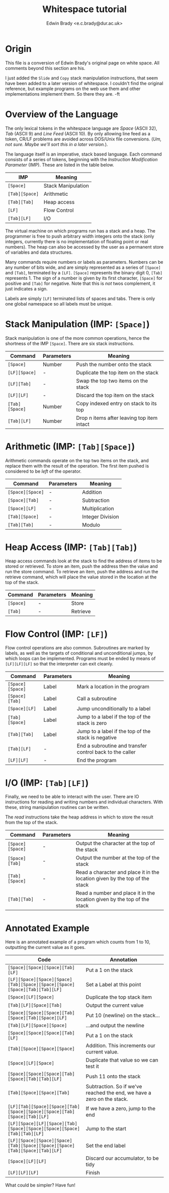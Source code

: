 #+TITLE: Whitespace tutorial
#+AUTHOR: Edwin Brady <e.c.brady@dur.ac.uk>


* Origin

This file is a conversion of Edwin Brady's original page on white space. All
comments beyond this section are his.

I just added the ~Slide~ and ~Copy~ stack manipulation instructions, that seem
have been added to a later version of whitespace. I couldn't find the original
reference, but example programs on the web use them and other implementations
implement them. So there they are. -ft


* Overview of the Language

The only lexical tokens in the whitespace language are /Space/ (ASCII 32),
/Tab/ (ASCII 9) and /Line Feed/ (ASCII 10). By only allowing line feed as a
token, CR/LF problems are avoided across DOS/Unix file conversions. (/Um, not
sure. Maybe we'll sort this in a later version./).

The language itself is an imperative, stack based language. Each command
consists of a series of tokens, beginning with the /Instruction Modification
Parameter/ (IMP). These are listed in the table below.

| IMP            | Meaning            |
|----------------+--------------------|
| ~[Space]~      | Stack Manipulation |
| ~[Tab][Space]~ | Arithmetic         |
| ~[Tab][Tab]~   | Heap access        |
| ~[LF]~         | Flow Control       |
| ~[Tab][LF]~    | I/O                |

The virtual machine on which programs run has a stack and a heap. The
programmer is free to push arbitrary width integers onto the stack (only
integers, currently there is no implementation of floating point or real
numbers). The heap can also be accessed by the user as a permanent store of
variables and data structures.

Many commands require numbers or labels as parameters. Numbers can be any
number of bits wide, and are simply represented as a series of ~[Space]~ and
~[Tab]~, terminated by a ~[LF]~. ~[Space]~ represents the binary digit 0,
~[Tab]~ represents 1. The sign of a number is given by its first character,
~[Space]~ for positive and ~[Tab]~ for negative. Note that this is /not/ twos
complement, it just indicates a sign.

Labels are simply ~[LF]~ terminated lists of spaces and tabs. There is only one
global namespace so all labels must be unique.


* Stack Manipulation (IMP: ~[Space]~)

Stack manipulation is one of the more common operations, hence the shortness of
the IMP ~[Space]~. There are six stack instructions.

| Command        | Parameters | Meaning                                    |
|----------------+------------+--------------------------------------------|
| ~[Space]~      | Number     | Push the number onto the stack             |
| ~[LF][Space]~  | -          | Duplicate the top item on the stack        |
| ~[LF][Tab]~    | -          | Swap the top two items on the stack        |
| ~[LF][LF]~     | -          | Discard the top item on the stack          |
| ~[Tab][Space]~ | Number     | Copy indexed entry on stack to its top     |
| ~[Tab][LF]~    | Number     | Drop n items after leaving top item intact |


* Arithmetic (IMP: ~[Tab][Space]~)

Arithmetic commands operate on the top two items on the stack, and replace them
with the result of the operation. The first item pushed is considered to be
/left/ of the operator.

| Command          | Parameters | Meaning          |
|------------------+------------+------------------|
| ~[Space][Space]~ | -          | Addition         |
| ~[Space][Tab]~   | -          | Subtraction      |
| ~[Space][LF]~    | -          | Multiplication   |
| ~[Tab][Space]~   | -          | Integer Division |
| ~[Tab][Tab]~     | -          | Modulo           |


* Heap Access (IMP: ~[Tab][Tab]~)

Heap access commands look at the stack to find the address of items to be
stored or retrieved. To store an item, push the address then the value and run
the store command. To retrieve an item, push the address and run the retrieve
command, which will place the value stored in the location at the top of the
stack.

| Command   | Parameters | Meaning  |
|-----------+------------+----------|
| ~[Space]~ | -          | Store    |
| ~[Tab]~   | -          | Retrieve |


* Flow Control (IMP: ~[LF]~)

Flow control operations are also common. Subroutines are marked by labels, as
well as the targets of conditional and unconditional jumps, by which loops can
be implemented. Programs must be ended by means of ~[LF][LF][LF]~ so that the
interpreter can exit cleanly.

| Command          | Parameters | Meaning                                                  |
|------------------+------------+----------------------------------------------------------|
| ~[Space][Space]~ | Label      | Mark a location in the program                           |
| ~[Space][Tab]~   | Label      | Call a subroutine                                        |
| ~[Space][LF]~    | Label      | Jump unconditionally to a label                          |
| ~[Tab][Space]~   | Label      | Jump to a label if the top of the stack is zero          |
| ~[Tab][Tab]~     | Label      | Jump to a label if the top of the stack is negative      |
| ~[Tab][LF]~      | -          | End a subroutine and transfer control back to the caller |
| ~[LF][LF]~       | -          | End the program                                          |


* I/O (IMP: ~[Tab][LF]~)

Finally, we need to be able to interact with the user. There are IO
instructions for reading and writing numbers and individual characters. With
these, string manipulation routines can be written.

The /read/ instructions take the heap address in which to store the result from
the top of the stack.

| Command          | Parameters | Meaning                                                                     |
|------------------+------------+-----------------------------------------------------------------------------|
| ~[Space][Space]~ | -          | Output the character at the top of the stack                                |
| ~[Space][Tab]~   | -          | Output the number at the top of the stack                                   |
| ~[Tab][Space]~   | -          | Read a character and place it in the location given by the top of the stack |
| ~[Tab][Tab]~     | -          | Read a number and place it in the location given by the top of the stack    |


* Annotated Example

Here is an annotated example of a program which counts from 1 to 10, outputting
the current value as it goes.

| Code                                                                       | Annotation                                                             |
|----------------------------------------------------------------------------+------------------------------------------------------------------------|
| ~[Space][Space][Space][Tab][LF]~                                           | Put a 1 on the stack                                                   |
| ~[LF][Space][Space][Space][Tab][Space][Space][Space][Space][Tab][Tab][LF]~ | Set a Label at this point                                              |
| ~[Space][LF][Space]~                                                       | Duplicate the top stack item                                           |
| ~[Tab][LF][Space][Tab]~                                                    | Output the current value                                               |
| ~[Space][Space][Space][Tab][Space][Tab][Space][LF]~                        | Put 10 (newline) on the stack...                                       |
| ~[Tab][LF][Space][Space]~                                                  | ...and output the newline                                              |
| ~[Space][Space][Space][Tab][LF]~                                           | Put a 1 on the stack                                                   |
| ~[Tab][Space][Space][Space]~                                               | Addition. This increments our current value.                           |
| ~[Space][LF][Space]~                                                       | Duplicate that value so we can test it                                 |
| ~[Space][Space][Space][Tab][Space][Tab][Tab][LF]~                          | Push 11 onto the stack                                                 |
| ~[Tab][Space][Space][Tab]~                                                 | Subtraction. So if we've reached the end, we have a zero on the stack. |
| ~[LF][Tab][Space][Space][Tab][Space][Space][Space][Tab][Space][Tab][LF]~   | If we have a zero, jump to the end                                     |
| ~[LF][Space][LF][Space][Tab][Space][Space][Space][Space][Tab][Tab][LF]~    | Jump to the start                                                      |
| ~[LF][Space][Space][Space][Tab][Space][Space][Space][Tab][Space][Tab][LF]~ | Set the end label                                                      |
| ~[Space][LF][LF]~                                                          | Discard our accumulator, to be tidy                                    |
| ~[LF][LF][LF]~                                                             | Finish                                                                 |

What could be simpler? Have fun!
